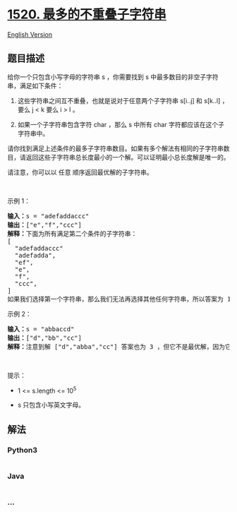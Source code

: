 * [[https://leetcode-cn.com/problems/maximum-number-of-non-overlapping-substrings][1520.
最多的不重叠子字符串]]
  :PROPERTIES:
  :CUSTOM_ID: 最多的不重叠子字符串
  :END:
[[./solution/1500-1599/1520.Maximum Number of Non-Overlapping Substrings/README_EN.org][English
Version]]

** 题目描述
   :PROPERTIES:
   :CUSTOM_ID: 题目描述
   :END:

#+begin_html
  <!-- 这里写题目描述 -->
#+end_html

#+begin_html
  <p>
#+end_html

给你一个只包含小写字母的字符串 s ，你需要找到
s 中最多数目的非空子字符串，满足如下条件：

#+begin_html
  </p>
#+end_html

#+begin_html
  <ol>
#+end_html

#+begin_html
  <li>
#+end_html

这些字符串之间互不重叠，也就是说对于任意两个子字符串 s[i..j]
和 s[k..l] ，要么 j < k 要么 i > l 。

#+begin_html
  </li>
#+end_html

#+begin_html
  <li>
#+end_html

如果一个子字符串包含字符 char ，那么 s 中所有 char
字符都应该在这个子字符串中。

#+begin_html
  </li>
#+end_html

#+begin_html
  </ol>
#+end_html

#+begin_html
  <p>
#+end_html

请你找到满足上述条件的最多子字符串数目。如果有多个解法有相同的子字符串数目，请返回这些子字符串总长度最小的一个解。可以证明最小总长度解是唯一的。

#+begin_html
  </p>
#+end_html

#+begin_html
  <p>
#+end_html

请注意，你可以以 任意 顺序返回最优解的子字符串。

#+begin_html
  </p>
#+end_html

#+begin_html
  <p>
#+end_html

 

#+begin_html
  </p>
#+end_html

#+begin_html
  <p>
#+end_html

示例 1：

#+begin_html
  </p>
#+end_html

#+begin_html
  <pre><strong>输入：</strong>s = &quot;adefaddaccc&quot;
  <strong>输出：</strong>[&quot;e&quot;,&quot;f&quot;,&quot;ccc&quot;]
  <strong>解释：</strong>下面为所有满足第二个条件的子字符串：
  [
  &nbsp; &quot;adefaddaccc&quot;
  &nbsp; &quot;adefadda&quot;,
  &nbsp; &quot;ef&quot;,
  &nbsp; &quot;e&quot;,
    &quot;f&quot;,
  &nbsp; &quot;ccc&quot;,
  ]
  如果我们选择第一个字符串，那么我们无法再选择其他任何字符串，所以答案为 1 。如果我们选择 &quot;adefadda&quot; ，剩下子字符串中我们只可以选择 &quot;ccc&quot; ，它是唯一不重叠的子字符串，所以答案为 2 。同时我们可以发现，选择 &quot;ef&quot; 不是最优的，因为它可以被拆分成 2 个子字符串。所以最优解是选择 [&quot;e&quot;,&quot;f&quot;,&quot;ccc&quot;] ，答案为 3 。不存在别的相同数目子字符串解。
  </pre>
#+end_html

#+begin_html
  <p>
#+end_html

示例 2：

#+begin_html
  </p>
#+end_html

#+begin_html
  <pre><strong>输入：</strong>s = &quot;abbaccd&quot;
  <strong>输出：</strong>[&quot;d&quot;,&quot;bb&quot;,&quot;cc&quot;]
  <strong>解释：</strong>注意到解 [&quot;d&quot;,&quot;abba&quot;,&quot;cc&quot;] 答案也为 3 ，但它不是最优解，因为它的总长度更长。
  </pre>
#+end_html

#+begin_html
  <p>
#+end_html

 

#+begin_html
  </p>
#+end_html

#+begin_html
  <p>
#+end_html

提示：

#+begin_html
  </p>
#+end_html

#+begin_html
  <ul>
#+end_html

#+begin_html
  <li>
#+end_html

1 <= s.length <= 10^5

#+begin_html
  </li>
#+end_html

#+begin_html
  <li>
#+end_html

s 只包含小写英文字母。

#+begin_html
  </li>
#+end_html

#+begin_html
  </ul>
#+end_html

** 解法
   :PROPERTIES:
   :CUSTOM_ID: 解法
   :END:

#+begin_html
  <!-- 这里可写通用的实现逻辑 -->
#+end_html

#+begin_html
  <!-- tabs:start -->
#+end_html

*** *Python3*
    :PROPERTIES:
    :CUSTOM_ID: python3
    :END:

#+begin_html
  <!-- 这里可写当前语言的特殊实现逻辑 -->
#+end_html

#+begin_src python
#+end_src

*** *Java*
    :PROPERTIES:
    :CUSTOM_ID: java
    :END:

#+begin_html
  <!-- 这里可写当前语言的特殊实现逻辑 -->
#+end_html

#+begin_src java
#+end_src

*** *...*
    :PROPERTIES:
    :CUSTOM_ID: section
    :END:
#+begin_example
#+end_example

#+begin_html
  <!-- tabs:end -->
#+end_html
